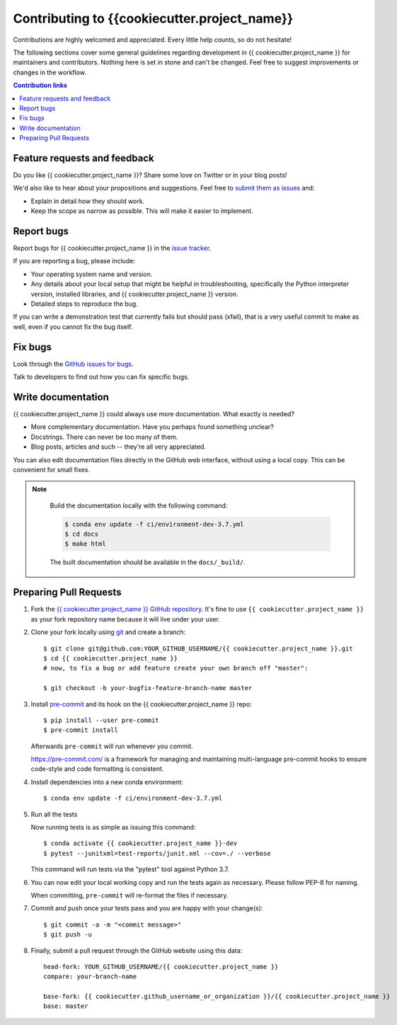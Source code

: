 =============================================
Contributing to {{cookiecutter.project_name}}
=============================================

Contributions are highly welcomed and appreciated.  Every little help counts,
so do not hesitate!

The following sections cover some general guidelines
regarding development in {{ cookiecutter.project_name }} for maintainers and contributors.
Nothing here is set in stone and can't be changed.
Feel free to suggest improvements or changes in the workflow.



.. contents:: Contribution links
   :depth: 2



.. _submitfeedback:

Feature requests and feedback
-----------------------------

Do you like {{ cookiecutter.project_name }}?  Share some love on Twitter or in your blog posts!

We'd also like to hear about your propositions and suggestions.  Feel free to
`submit them as issues <https://github.com/{{ cookiecutter.github_username_or_organization }}/{{ cookiecutter.project_name }}>`_ and:

* Explain in detail how they should work.
* Keep the scope as narrow as possible.  This will make it easier to implement.


.. _reportbugs:

Report bugs
-----------

Report bugs for {{ cookiecutter.project_name }} in the `issue tracker <https://github.com/{{ cookiecutter.github_username_or_organization }}/{{ cookiecutter.project_name }}>`_.

If you are reporting a bug, please include:

* Your operating system name and version.
* Any details about your local setup that might be helpful in troubleshooting,
  specifically the Python interpreter version, installed libraries, and {{ cookiecutter.project_name }}
  version.
* Detailed steps to reproduce the bug.

If you can write a demonstration test that currently fails but should pass
(xfail), that is a very useful commit to make as well, even if you cannot
fix the bug itself.


.. _fixbugs:

Fix bugs
--------

Look through the `GitHub issues for bugs <https://github.com/{{ cookiecutter.github_username_or_organization }}/{{ cookiecutter.project_name }}/labels/type:%20bug>`_.

Talk to developers to find out how you can fix specific bugs.


Write documentation
-------------------

{{ cookiecutter.project_name }} could always use more documentation.  What exactly is needed?

* More complementary documentation.  Have you perhaps found something unclear?
* Docstrings.  There can never be too many of them.
* Blog posts, articles and such -- they're all very appreciated.

You can also edit documentation files directly in the GitHub web interface,
without using a local copy.  This can be convenient for small fixes.

.. note::
    Build the documentation locally with the following command:

    .. code:: bash
        
        $ conda env update -f ci/environment-dev-3.7.yml
        $ cd docs
        $ make html

    The built documentation should be available in the ``docs/_build/``.

 
 .. _`pull requests`:
.. _pull-requests:

Preparing Pull Requests
-----------------------


#. Fork the
   `{{ cookiecutter.project_name }} GitHub repository <https://github.com/{{ cookiecutter.github_username_or_organization }}/{{ cookiecutter.project_name }}>`__.  It's
   fine to use ``{{ cookiecutter.project_name }}`` as your fork repository name because it will live
   under your user.

#. Clone your fork locally using `git <https://git-scm.com/>`_ and create a branch::

    $ git clone git@github.com:YOUR_GITHUB_USERNAME/{{ cookiecutter.project_name }}.git
    $ cd {{ cookiecutter.project_name }}
    # now, to fix a bug or add feature create your own branch off "master":

    $ git checkout -b your-bugfix-feature-branch-name master

   

#. Install `pre-commit <https://pre-commit.com>`_ and its hook on the {{ cookiecutter.project_name }} repo::

     $ pip install --user pre-commit
     $ pre-commit install

   Afterwards ``pre-commit`` will run whenever you commit.

   https://pre-commit.com/ is a framework for managing and maintaining multi-language pre-commit hooks
   to ensure code-style and code formatting is consistent.

#. Install dependencies into a new conda environment::

    $ conda env update -f ci/environment-dev-3.7.yml

   
#. Run all the tests

   Now running tests is as simple as issuing this command::

    $ conda activate {{ cookiecutter.project_name }}-dev
    $ pytest --junitxml=test-reports/junit.xml --cov=./ --verbose 


   This command will run tests via the "pytest" tool against Python 3.7.

#. You can now edit your local working copy and run the tests again as necessary. Please follow PEP-8 for naming.

   When committing, ``pre-commit`` will re-format the files if necessary.

#. Commit and push once your tests pass and you are happy with your change(s)::

    $ git commit -a -m "<commit message>"
    $ git push -u


#. Finally, submit a pull request through the GitHub website using this data::

    head-fork: YOUR_GITHUB_USERNAME/{{ cookiecutter.project_name }}
    compare: your-branch-name

    base-fork: {{ cookiecutter.github_username_or_organization }}/{{ cookiecutter.project_name }}
    base: master          